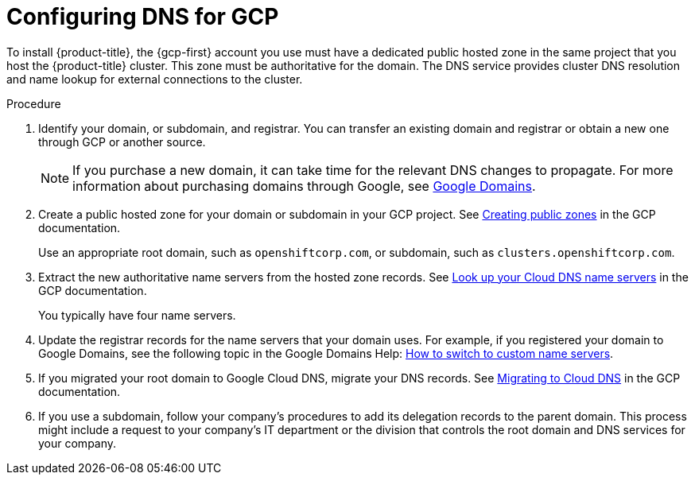 // Module included in the following assemblies:
//
// * installing/installing_gcp/installing-gcp-account.adoc
// * installing/installing_gcp/installing-gcp-user-infra.adoc
// * installing/installing_gcp/installing-restricted-networks-gcp.adoc

ifeval::["{context}" == "installing-gcp-user-infra-vpc"]
:user-infra-vpc:
endif::[]

:_mod-docs-content-type: PROCEDURE
[id="installation-gcp-dns_{context}"]
= Configuring DNS for GCP

To install {product-title}, the {gcp-first} account you use must
have a dedicated public hosted zone
ifndef::user-infra-vpc[]
in the same project that you host the {product-title} cluster.
endif::user-infra-vpc[]
ifdef::user-infra-vpc[]
in the project that hosts the shared VPC that you install the cluster into.
endif::user-infra-vpc[]
This zone must be authoritative for the domain. The
DNS service provides cluster DNS resolution and name lookup for external
connections to the cluster.

.Procedure

. Identify your domain, or subdomain, and registrar. You can transfer an existing domain and
registrar or obtain a new one through GCP or another source.
+
[NOTE]
====
If you purchase a new domain, it can take time for the relevant DNS
changes to propagate. For more information about purchasing domains
through Google, see link:https://domains.google/[Google Domains].
====

. Create a public hosted zone for your domain or subdomain in your GCP project. See
link:https://cloud.google.com/dns/zones/#creating_public_zones[Creating public zones]
in the GCP documentation.
+
Use an appropriate root domain, such as `openshiftcorp.com`, or subdomain,
such as `clusters.openshiftcorp.com`.

. Extract the new authoritative name servers from the hosted zone records. See
link:https://cloud.google.com/dns/docs/update-name-servers#look_up_your_name_servers[Look up your Cloud DNS name servers]
in the GCP documentation.
+
You typically have four name servers.

. Update the registrar records for the name servers that your domain
uses. For example, if you registered your domain to Google Domains, see the
following topic in the Google Domains Help:
link:https://support.google.com/domains/answer/3290309?hl=en[How to switch to custom name servers].

. If you migrated your root domain to Google Cloud DNS, migrate your DNS records. See link:https://cloud.google.com/dns/docs/migrating[Migrating to Cloud DNS] in the GCP documentation.

. If you use a subdomain, follow your company's procedures to add its delegation records to the parent domain. This process might include a request to your company's IT department or the division that controls the root domain and DNS services for your company.

ifeval::["{context}" == "installing-gcp-user-infra-vpc"]
:!user-infra-vpc:
endif::[]
